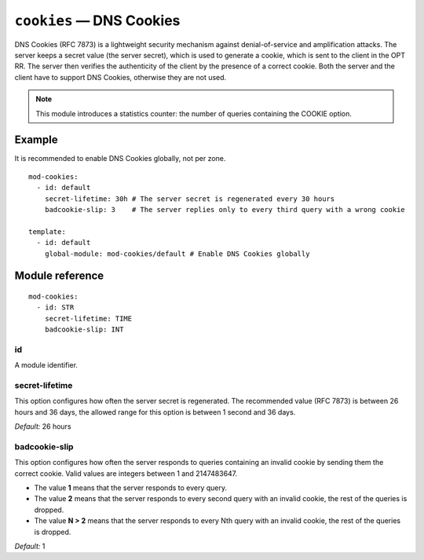 .. _mod-cookies:

``cookies`` — DNS Cookies
================================

DNS Cookies (RFC 7873) is a lightweight security mechanism
against denial-of-service and amplification attacks. The server keeps a secret value (the server secret), which is used
to generate a cookie, which is sent to the client in the OPT RR. The server then verifies the authenticity of the client
by the presence of a correct cookie. Both the server and the client have to support DNS Cookies, otherwise they are not used.

.. NOTE:: This module introduces a statistics counter: the number of queries containing the COOKIE option.

Example
-------

It is recommended to enable DNS Cookies globally, not per zone.

::

    mod-cookies:
      - id: default
        secret-lifetime: 30h # The server secret is regenerated every 30 hours
        badcookie-slip: 3    # The server replies only to every third query with a wrong cookie

    template:
      - id: default
        global-module: mod-cookies/default # Enable DNS Cookies globally

Module reference
----------------

::

    mod-cookies:
      - id: STR
        secret-lifetime: TIME
        badcookie-slip: INT

.. _mod-cookies_id:

id
..

A module identifier.

.. _mod-cookies_secret-lifetime:

secret-lifetime
...............

This option configures how often the server secret is regenerated. The recommended value (RFC 7873) is between 26 hours and 36 days,
the allowed range for this option is between 1 second and 36 days.

*Default:* 26 hours

.. _mod-cookies_badcookie-slip:

badcookie-slip
..............

This option configures how often the server responds to queries containing an invalid cookie by sending them
the correct cookie.
Valid values are integers between 1 and 2147483647.

- The value **1** means that the server responds to every query.
- The value **2** means that the server responds to every second query with an invalid cookie, the rest of the queries is dropped.
- The value **N > 2** means that the server responds to every Nth query with an invalid cookie, the rest of the queries is dropped.

*Default:* 1
